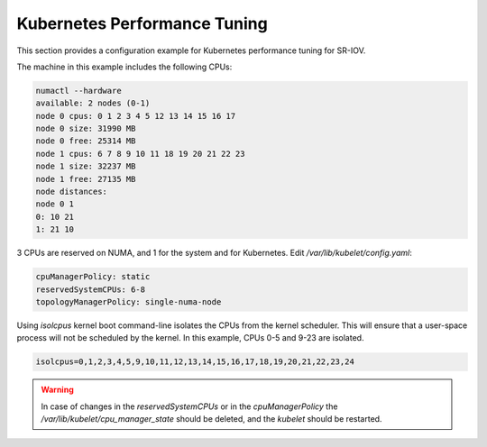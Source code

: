 .. license-header
  SPDX-FileCopyrightText: Copyright (c) 2024 NVIDIA CORPORATION & AFFILIATES. All rights reserved.
  SPDX-License-Identifier: Apache-2.0

  Licensed under the Apache License, Version 2.0 (the "License");
  you may not use this file except in compliance with the License.
  You may obtain a copy of the License at

  http://www.apache.org/licenses/LICENSE-2.0

  Unless required by applicable law or agreed to in writing, software
  distributed under the License is distributed on an "AS IS" BASIS,
  WITHOUT WARRANTIES OR CONDITIONS OF ANY KIND, either express or implied.
  See the License for the specific language governing permissions and
  limitations under the License.

.. headings # #, * *, =, -, ^, "


*****************************
Kubernetes Performance Tuning
*****************************

This section provides a configuration example for Kubernetes performance tuning for SR-IOV.

The machine in this example includes the following CPUs:

.. code-block::

  numactl --hardware
  available: 2 nodes (0-1)
  node 0 cpus: 0 1 2 3 4 5 12 13 14 15 16 17
  node 0 size: 31990 MB
  node 0 free: 25314 MB
  node 1 cpus: 6 7 8 9 10 11 18 19 20 21 22 23
  node 1 size: 32237 MB
  node 1 free: 27135 MB
  node distances:
  node 0 1
  0: 10 21
  1: 21 10

3 CPUs are reserved on NUMA, and 1 for the system and for Kubernetes. Edit `/var/lib/kubelet/config.yaml`:

.. code-block:: yaml

  cpuManagerPolicy: static
  reservedSystemCPUs: 6-8
  topologyManagerPolicy: single-numa-node

Using `isolcpus` kernel boot command-line isolates the CPUs from the kernel scheduler. This will ensure that a user-space process will not be scheduled by the kernel. In this example, CPUs 0-5 and 9-23 are isolated.

.. code-block::

  isolcpus=0,1,2,3,4,5,9,10,11,12,13,14,15,16,17,18,19,20,21,22,23,24

.. warning::
  In case of changes in the `reservedSystemCPUs` or in the `cpuManagerPolicy` the `/var/lib/kubelet/cpu_manager_state` should be deleted, and the `kubelet` should be restarted.
